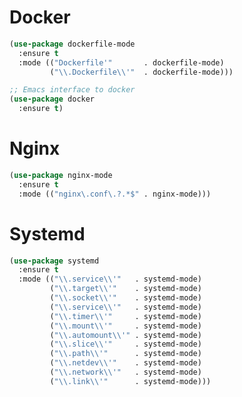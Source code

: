 * Docker
  #+BEGIN_SRC emacs-lisp
    (use-package dockerfile-mode
      :ensure t
      :mode (("Dockerfile'"       . dockerfile-mode)
             ("\\.Dockerfile\\'"  . dockerfile-mode)))

    ;; Emacs interface to docker
    (use-package docker
      :ensure t)
  #+END_SRC

* Nginx
  #+BEGIN_SRC emacs-lisp
    (use-package nginx-mode
      :ensure t
      :mode (("nginx\.conf\.?.*$" . nginx-mode)))
  #+END_SRC

* Systemd
  #+BEGIN_SRC emacs-lisp
    (use-package systemd
      :ensure t
      :mode (("\\.service\\'"   . systemd-mode)
             ("\\.target\\'"    . systemd-mode)
             ("\\.socket\\'"    . systemd-mode)
             ("\\.service\\'"   . systemd-mode)
             ("\\.timer\\'"     . systemd-mode)
             ("\\.mount\\'"     . systemd-mode)
             ("\\.automount\\'" . systemd-mode)
             ("\\.slice\\'"     . systemd-mode)
             ("\\.path\\'"      . systemd-mode)
             ("\\.netdev\\'"    . systemd-mode)
             ("\\.network\\'"   . systemd-mode)
             ("\\.link\\'"      . systemd-mode)))
  #+END_SRC
